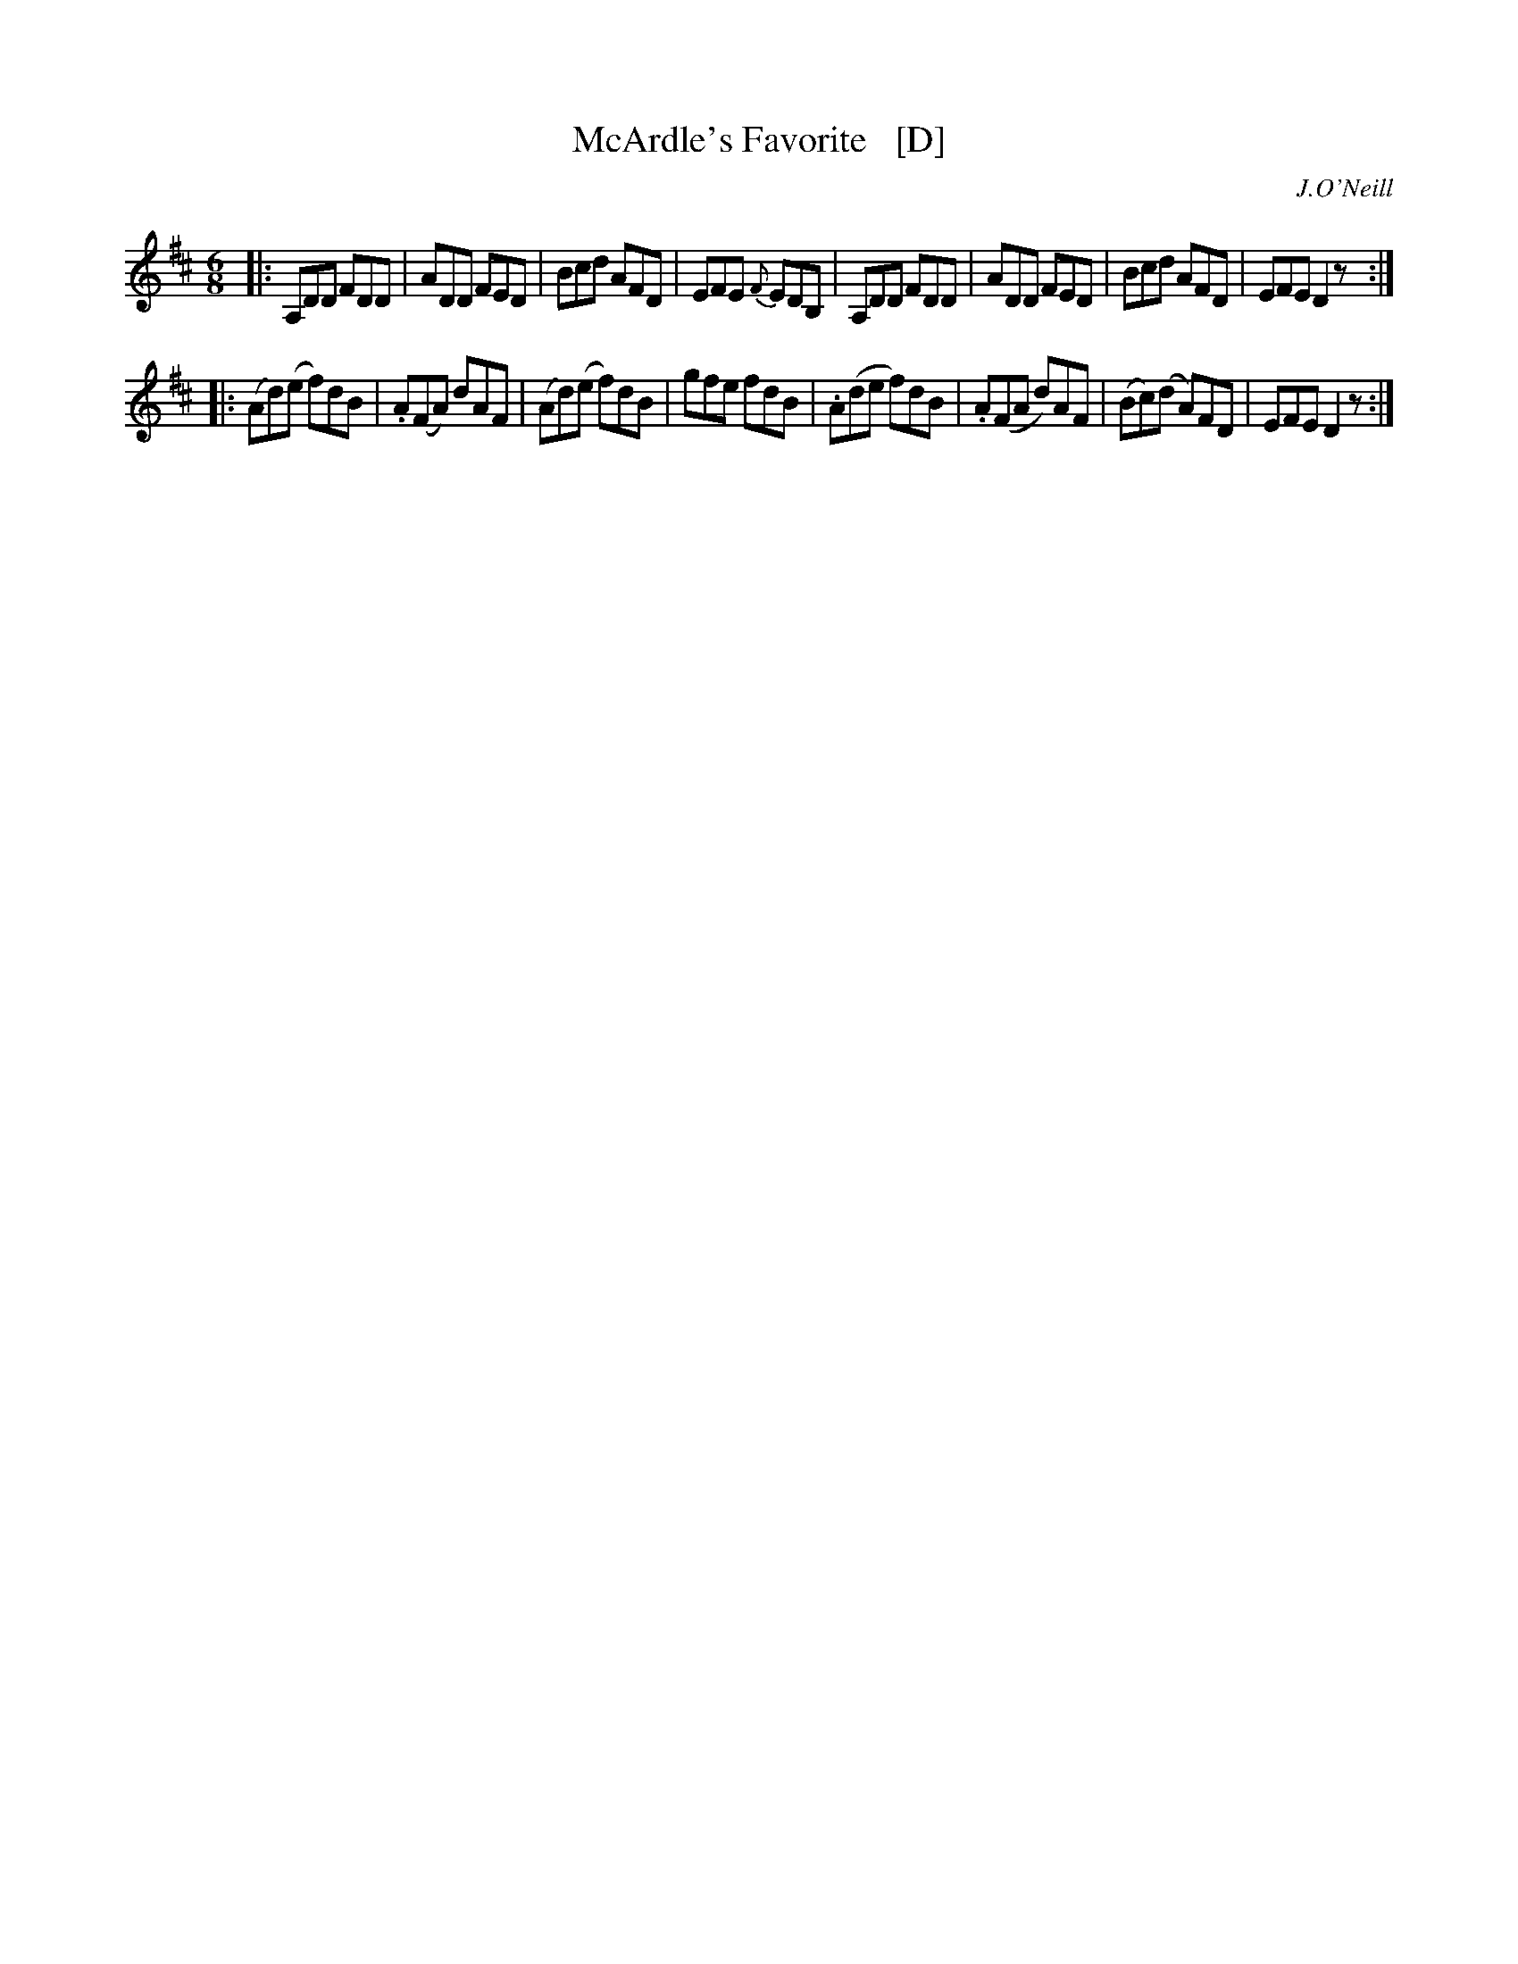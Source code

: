 X: 1045
T: McArdle's Favorite   [D]
R: double jig
B: O'Neill's 1850 #1045
O: J.O'Neill
Z: henrik.norbeck@mailbox.swipnet.se
M: 6/8
L: 1/8
K: D
|:\
A,DD FDD | ADD FED | Bcd AFD | EFE {F}EDB, |\
A,DD FDD | ADD FED | Bcd AFD | EFE D2z :|
|:\
(Ad)(e f)dB | .A(FA) dAF | (Ad)(e f)dB | gfe fdB |\
.A(de f)dB | .A(FA d)AF | (Bc)(d A)FD | EFE D2z :|
